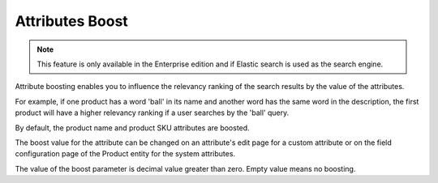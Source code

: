 .. _bundle-docs-commerce-website-elastic-search-bundle-attributes-boost:

Attributes Boost
================

.. note:: This feature is only available in the Enterprise edition and if Elastic search is used as the search engine.

Attribute boosting enables you to influence the relevancy ranking of the search results by the value of the attributes.

For example, if one product has a word 'ball' in its name and another word has the same word in the description,
the first product will have a higher relevancy ranking if a user searches by the 'ball' query.

By default, the product name and product SKU attributes are boosted.

The boost value for the attribute can be changed on an attribute's edit page for a custom attribute
or on the field configuration page of the Product entity for the system attributes.

The value of the boost parameter is decimal value greater than zero. Empty value means no boosting.
